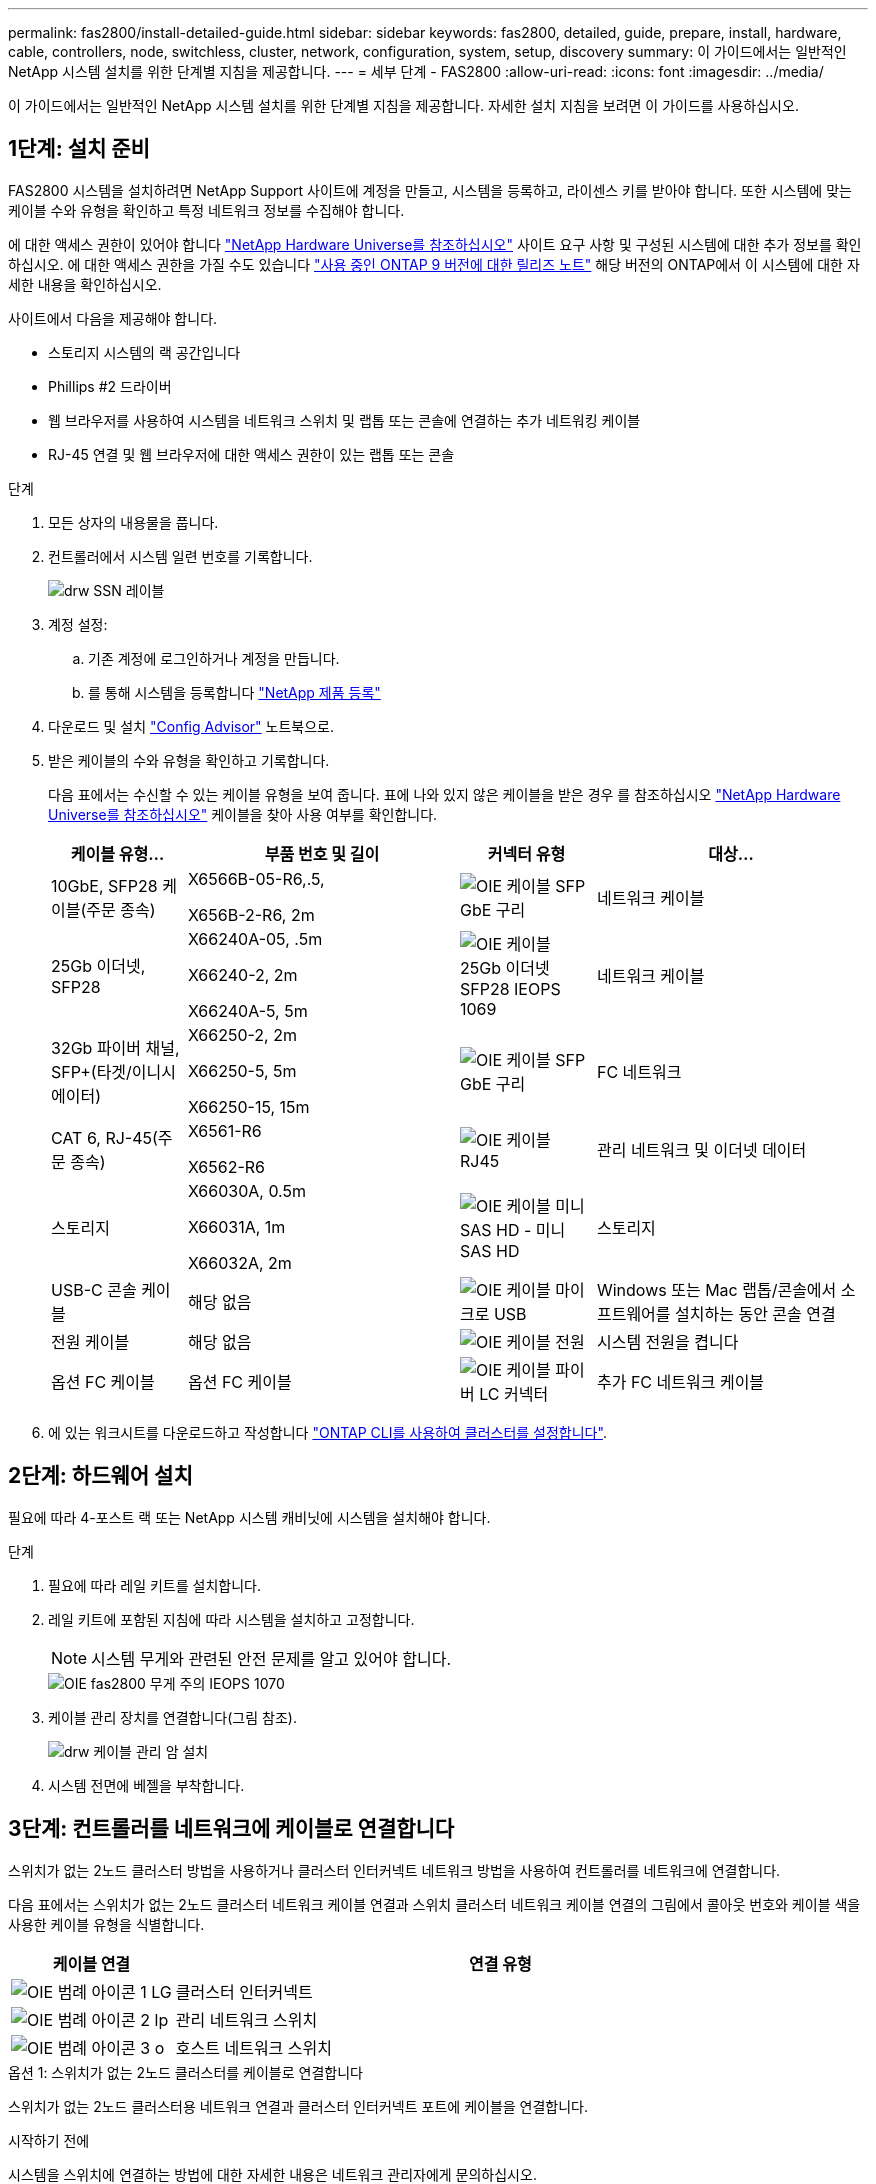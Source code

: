 ---
permalink: fas2800/install-detailed-guide.html 
sidebar: sidebar 
keywords: fas2800, detailed, guide, prepare, install, hardware, cable, controllers, node, switchless, cluster, network, configuration, system, setup, discovery 
summary: 이 가이드에서는 일반적인 NetApp 시스템 설치를 위한 단계별 지침을 제공합니다. 
---
= 세부 단계 - FAS2800
:allow-uri-read: 
:icons: font
:imagesdir: ../media/


[role="lead"]
이 가이드에서는 일반적인 NetApp 시스템 설치를 위한 단계별 지침을 제공합니다. 자세한 설치 지침을 보려면 이 가이드를 사용하십시오.



== 1단계: 설치 준비

FAS2800 시스템을 설치하려면 NetApp Support 사이트에 계정을 만들고, 시스템을 등록하고, 라이센스 키를 받아야 합니다. 또한 시스템에 맞는 케이블 수와 유형을 확인하고 특정 네트워크 정보를 수집해야 합니다.

에 대한 액세스 권한이 있어야 합니다 https://hwu.netapp.com["NetApp Hardware Universe를 참조하십시오"] 사이트 요구 사항 및 구성된 시스템에 대한 추가 정보를 확인하십시오. 에 대한 액세스 권한을 가질 수도 있습니다 http://mysupport.netapp.com/documentation/productlibrary/index.html?productID=62286["사용 중인 ONTAP 9 버전에 대한 릴리즈 노트"] 해당 버전의 ONTAP에서 이 시스템에 대한 자세한 내용을 확인하십시오.

사이트에서 다음을 제공해야 합니다.

* 스토리지 시스템의 랙 공간입니다
* Phillips #2 드라이버
* 웹 브라우저를 사용하여 시스템을 네트워크 스위치 및 랩톱 또는 콘솔에 연결하는 추가 네트워킹 케이블
* RJ-45 연결 및 웹 브라우저에 대한 액세스 권한이 있는 랩톱 또는 콘솔


.단계
. 모든 상자의 내용물을 풉니다.
. 컨트롤러에서 시스템 일련 번호를 기록합니다.
+
image::../media/drw_ssn_label.svg[drw SSN 레이블]

. 계정 설정:
+
.. 기존 계정에 로그인하거나 계정을 만듭니다.
.. 를 통해 시스템을 등록합니다  https://mysupport.netapp.com/eservice/registerSNoAction.do?moduleName=RegisterMyProduct["NetApp 제품 등록"]


. 다운로드 및 설치 https://mysupport.netapp.com/site/tools/tool-eula/activeiq-configadvisor["Config Advisor"] 노트북으로.
. 받은 케이블의 수와 유형을 확인하고 기록합니다.
+
다음 표에서는 수신할 수 있는 케이블 유형을 보여 줍니다. 표에 나와 있지 않은 케이블을 받은 경우 를 참조하십시오 https://hwu.netapp.com["NetApp Hardware Universe를 참조하십시오"] 케이블을 찾아 사용 여부를 확인합니다.

+
[cols="1,2,1,2"]
|===
| 케이블 유형... | 부품 번호 및 길이 | 커넥터 유형 | 대상... 


 a| 
10GbE, SFP28 케이블(주문 종속)
 a| 
X6566B-05-R6,.5,

X656B-2-R6, 2m
 a| 
image::../media/oie_cable_sfp_gbe_copper.svg[OIE 케이블 SFP GbE 구리]
 a| 
네트워크 케이블



 a| 
25Gb 이더넷, SFP28
 a| 
X66240A-05, .5m

X66240-2, 2m

X66240A-5, 5m
 a| 
image::../media/oie_cable_25Gb_Ethernet_SFP28_IEOPS-1069.svg[OIE 케이블 25Gb 이더넷 SFP28 IEOPS 1069]
 a| 
네트워크 케이블



 a| 
32Gb 파이버 채널,
SFP+(타겟/이니시에이터)
 a| 
X66250-2, 2m

X66250-5, 5m

X66250-15, 15m
 a| 
image::../media/oie_cable_sfp_gbe_copper.svg[OIE 케이블 SFP GbE 구리]
 a| 
FC 네트워크



 a| 
CAT 6, RJ-45(주문 종속)
 a| 
X6561-R6

X6562-R6
 a| 
image::../media/oie_cable_rj45.svg[OIE 케이블 RJ45]
 a| 
관리 네트워크 및 이더넷 데이터



 a| 
스토리지
 a| 
X66030A, 0.5m

X66031A, 1m

X66032A, 2m
 a| 
image::../media/oie_cable_mini_sas_hd_to_mini_sas_hd.svg[OIE 케이블 미니 SAS HD - 미니 SAS HD]
 a| 
스토리지



 a| 
USB-C 콘솔 케이블
 a| 
해당 없음
 a| 
image::../media/oie_cable_micro_usb.svg[OIE 케이블 마이크로 USB]
 a| 
Windows 또는 Mac 랩톱/콘솔에서 소프트웨어를 설치하는 동안 콘솔 연결



 a| 
전원 케이블
 a| 
해당 없음
 a| 
image::../media/oie_cable_power.svg[OIE 케이블 전원]
 a| 
시스템 전원을 켭니다



 a| 
옵션 FC 케이블
 a| 
옵션 FC 케이블
 a| 
image::../media/oie_cable_fiber_lc_connector.svg[OIE 케이블 파이버 LC 커넥터]
 a| 
추가 FC 네트워크 케이블

|===
. 에 있는 워크시트를 다운로드하고 작성합니다  https://docs.netapp.com/us-en/ontap/software_setup/concept_set_up_the_cluster.html#cluster-setup-worksheets["ONTAP CLI를 사용하여 클러스터를 설정합니다"^].




== 2단계: 하드웨어 설치

필요에 따라 4-포스트 랙 또는 NetApp 시스템 캐비닛에 시스템을 설치해야 합니다.

.단계
. 필요에 따라 레일 키트를 설치합니다.
. 레일 키트에 포함된 지침에 따라 시스템을 설치하고 고정합니다.
+

NOTE: 시스템 무게와 관련된 안전 문제를 알고 있어야 합니다.

+
image::../media/oie_fas2800_weight_caution_IEOPS-1070.svg[OIE fas2800 무게 주의 IEOPS 1070]

. 케이블 관리 장치를 연결합니다(그림 참조).
+
image::../media/drw_cable_management_arm_install.svg[drw 케이블 관리 암 설치]

. 시스템 전면에 베젤을 부착합니다.




== 3단계: 컨트롤러를 네트워크에 케이블로 연결합니다

스위치가 없는 2노드 클러스터 방법을 사용하거나 클러스터 인터커넥트 네트워크 방법을 사용하여 컨트롤러를 네트워크에 연결합니다.

다음 표에서는 스위치가 없는 2노드 클러스터 네트워크 케이블 연결과 스위치 클러스터 네트워크 케이블 연결의 그림에서 콜아웃 번호와 케이블 색을 사용한 케이블 유형을 식별합니다.

[cols="20%,80%"]
|===
| 케이블 연결 | 연결 유형 


 a| 
image::../media/oie_legend_icon_1_lg.svg[OIE 범례 아이콘 1 LG]
 a| 
클러스터 인터커넥트



 a| 
image::../media/oie_legend_icon_2_lp.svg[OIE 범례 아이콘 2 lp]
 a| 
관리 네트워크 스위치



 a| 
image::../media/oie_legend_icon_3_o.svg[OIE 범례 아이콘 3 o]
 a| 
호스트 네트워크 스위치

|===
[role="tabbed-block"]
====
.옵션 1: 스위치가 없는 2노드 클러스터를 케이블로 연결합니다
--
스위치가 없는 2노드 클러스터용 네트워크 연결과 클러스터 인터커넥트 포트에 케이블을 연결합니다.

.시작하기 전에
시스템을 스위치에 연결하는 방법에 대한 자세한 내용은 네트워크 관리자에게 문의하십시오.

그림 화살표에 올바른 케이블 커넥터 당김 탭 방향이 있는지 확인하십시오.

image::../media/oie_cable_pull_tab_down.svg[OIE 케이블 당김 탭을 아래로 내립니다]


NOTE: 커넥터를 삽입할 때 딸깍 소리가 들려야 합니다. 딸깍 소리가 느껴지지 않으면 커넥터를 분리하고 케이블 헤드를 뒤집은 다음 다시 시도하십시오.


NOTE: 광 스위치에 연결하는 경우 포트에 케이블을 연결하기 전에 컨트롤러 포트에 SFP를 삽입합니다.

.이 작업에 대해
그래픽 또는 단계별 지침을 사용하여 컨트롤러와 스위치 간의 케이블 연결을 완료할 수 있습니다.

.애니메이션 - 스위치가 없는 2노드 클러스터 케이블 연결
video::90577508-fa79-46cf-b18a-afe8016325af[panopto]
.단계
. 클러스터 인터커넥트 케이블을 사용하여 클러스터 인터커넥트 포트 e0a~e0a 및 e0b~e0b에 케이블 연결:
+
image::../media/oie_cable_25Gb_Ethernet_SFP28_IEOPS-1069.svg[OIE 케이블 25Gb 이더넷 SFP28 IEOPS 1069]

+
* 클러스터 인터커넥트 케이블 *

+
image::../media/drw_2800_tnsc_cluster_cabling_IEOPS-892.svg[drw 2800 tnsc 클러스터 케이블 연결 IEOPS 892]

. RJ45 케이블을 사용하여 e0M 포트를 관리 네트워크 스위치에 연결합니다.
+
image::../media/oie_cable_rj45.svg[OIE 케이블 RJ45]

+
RJ45 케이블 *

+
image::../media/drw_2800_management_connection_IEOPS-1077.svg[drw 2800 관리 연결 IEOPS 1077]

. 메자닌 카드 포트를 호스트 네트워크에 케이블로 연결합니다.
+
image::../media/drw_2800_network_cabling_IEOPS-894.svg[drw 2800 네트워크 케이블 IEOPS 894]

+
.. 4포트 이더넷 데이터 네트워크가 있는 경우 이더넷 데이터 네트워크에 E1A-e1d를 연결합니다.
+
*** 4포트, 10/25Gb 이더넷, SFP28
+
image::../media/oie_cable_sfp_gbe_copper.svg[OIE 케이블 SFP GbE 구리]

+
image::../media/oie_cable_25Gb_Ethernet_SFP28_IEOPS-1069.svg[OIE 케이블 25Gb 이더넷 SFP28 IEOPS 1069]

*** 4포트, 10GBASE-T, RJ45
+
image::../media/oie_cable_rj45.svg[OIE 케이블 RJ45]



.. 4포트 파이버 채널 데이터 네트워크가 있는 경우 FC 네트워크의 케이블 포트 1a~1d입니다.
+
*** 4포트, 32Gb 파이버 채널, SFP+(대상만 해당)
+
image::../media/oie_cable_sfp_gbe_copper.svg[OIE 케이블 SFP GbE 구리]

*** 4포트, 32Gb 파이버 채널, SFP+(이니시에이터/타겟)
+
image::../media/oie_cable_sfp_gbe_copper.svg[OIE 케이블 SFP GbE 구리]



.. 2+2 카드(이더넷 연결이 있는 포트 2개와 파이버 채널 연결이 있는 포트 2개)가 있는 경우, FC 데이터 네트워크에 E1A 및 e1b를 케이블로 연결하고 이더넷 데이터 네트워크에 e1c 및 e1d 포트를 연결합니다.
+
*** 2포트, 10/25Gb 이더넷(SFP28) + 2포트 32Gb FC(SFP+)
+
image::../media/oie_cable_sfp_gbe_copper.svg[OIE 케이블 SFP GbE 구리]

+
image::../media/oie_cable_sfp_gbe_copper.svg[OIE 케이블 SFP GbE 구리]








IMPORTANT: 전원 코드를 꽂지 마십시오.

--
.옵션 2: 스위치 클러스터 케이블 연결
--
스위치 클러스터의 네트워크 연결 및 클러스터 인터커넥트 포트에 케이블을 연결합니다.


NOTE: 시스템에 스위치를 연결하는 방법에 대한 자세한 내용은 네트워크 관리자에게 문의해야 합니다.

그림 화살표에 올바른 케이블 커넥터 당김 탭 방향이 있는지 확인하십시오.

image::../media/oie_cable_pull_tab_down.svg[OIE 케이블 당김 탭을 아래로 내립니다]


NOTE: 커넥터를 삽입할 때 딸깍 소리가 들려야 합니다. 딸깍 소리가 느껴지지 않으면 커넥터를 분리하고 케이블 헤드를 뒤집은 다음 다시 시도하십시오.

.이 작업에 대해
그래픽 또는 단계별 지침을 사용하여 컨트롤러와 스위치 간의 케이블 연결을 완료할 수 있습니다.

.애니메이션 - 스위치 방식 클러스터 케이블 연결
video::6553a3db-57dd-4247-b34a-afe8016315d4[panopto]
.단계
. 클러스터 인터커넥트 케이블을 사용하여 클러스터 인터커넥트 포트 e0a~e0a 및 e0b~e0b에 케이블 연결:
+
image::../media/oie_cable_25Gb_Ethernet_SFP28_IEOPS-1069.svg[OIE 케이블 25Gb 이더넷 SFP28 IEOPS 1069]

+
image::../media/drw_2800_switched_cluster_cabling_IEOPS-893.svg[DRW 2800 스위치 클러스터 케이블 연결 IEOPS 893]

. RJ45 케이블을 사용하여 e0M 포트를 관리 네트워크 스위치에 연결합니다.
+
image::../media/oie_cable_rj45.svg[OIE 케이블 RJ45]

+
image::../media/drw_2800_management_connection_IEOPS-1077.svg[drw 2800 관리 연결 IEOPS 1077]

. 메자닌 카드 포트를 호스트 네트워크에 케이블로 연결합니다.
+
image::../media/drw_2800_network_cabling_IEOPS-894.svg[drw 2800 네트워크 케이블 IEOPS 894]

+
.. 4포트 이더넷 데이터 네트워크가 있는 경우 이더넷 데이터 네트워크에 E1A-e1d를 연결합니다.
+
*** 4포트, 10/25Gb 이더넷, SFP28
+
image::../media/oie_cable_sfp_gbe_copper.svg[OIE 케이블 SFP GbE 구리]

+
image::../media/oie_cable_25Gb_Ethernet_SFP28_IEOPS-1069.svg[OIE 케이블 25Gb 이더넷 SFP28 IEOPS 1069]

*** 4포트, 10GBASE-T, RJ45
+
image::../media/oie_cable_rj45.svg[OIE 케이블 RJ45]



.. 4포트 파이버 채널 데이터 네트워크가 있는 경우 FC 네트워크의 케이블 포트 1a~1d입니다.
+
*** 4포트, 32Gb 파이버 채널, SFP+(대상만 해당)
+
image::../media/oie_cable_sfp_gbe_copper.svg[OIE 케이블 SFP GbE 구리]

*** 4포트, 32Gb 파이버 채널, SFP+(이니시에이터/타겟)
+
image::../media/oie_cable_sfp_gbe_copper.svg[OIE 케이블 SFP GbE 구리]



.. 2+2 카드(이더넷 연결이 있는 포트 2개와 파이버 채널 연결이 있는 포트 2개)가 있는 경우, FC 데이터 네트워크에 E1A 및 e1b를 케이블로 연결하고 이더넷 데이터 네트워크에 e1c 및 e1d 포트를 연결합니다.
+
*** 2포트, 10/25Gb 이더넷(SFP28) + 2포트 32Gb FC(SFP+)
+
image::../media/oie_cable_sfp_gbe_copper.svg[OIE 케이블 SFP GbE 구리]

+
image::../media/oie_cable_sfp_gbe_copper.svg[OIE 케이블 SFP GbE 구리]








IMPORTANT: 전원 코드를 꽂지 마십시오.

--
====


== 4단계: 컨트롤러 케이블을 드라이브 쉘프에 연결합니다

컨트롤러를 외부 스토리지에 연결합니다.


NOTE: 이 예제에서는 DS224C를 사용합니다. 케이블 연결은 지원되는 다른 드라이브 쉘프와 유사합니다.

그림 화살표에 올바른 케이블 커넥터 당김 탭 방향이 있는지 확인하십시오.

image::../media/oie_cable_pull_tab_down.svg[OIE 케이블 당김 탭을 아래로 내립니다]

.이 작업에 대해
그래픽 또는 단계별 지침을 사용하여 컨트롤러와 드라이브 쉘프 간의 케이블 연결을 완료할 수 있습니다.

.애니메이션 - 드라이브 쉘프 케이블링
video::b2a7549d-8141-47dc-9e20-afe8016f4386[panopto]

NOTE: FAS2800에서 포트 0b2를 사용하지 마십시오. 이 SAS 포트는 ONTAP에서 사용되지 않으며 항상 비활성화되어 있습니다. 을 참조하십시오 https://docs.netapp.com/us-en/ontap-systems/sas3/install-new-system.html["새 스토리지 시스템에 쉘프를 설치합니다"^] 를 참조하십시오.

다음 표에서는 스위치가 없는 2노드 클러스터 네트워크 케이블 연결과 스위치 클러스터 네트워크 케이블 연결의 그림에서 콜아웃 번호와 케이블 색을 사용한 케이블 유형을 식별합니다.

[cols="20%,80%"]
|===
| 케이블 연결 | 연결 유형 


 a| 
image::../media/oie_legend_icon_1_lo.svg[OIE 범례 아이콘 1 lo]
 a| 
클러스터 인터커넥트



 a| 
image::../media/oie_legend_icon_2_mb.svg[OIE 범례 아이콘 2MB]
 a| 
관리 네트워크 스위치



 a| 
image::../media/oie_legend_icon_3_t.svg[OIE 범례 아이콘 3 t]
 a| 
호스트 네트워크 스위치

|===
.단계
. 쉘프-쉘프 포트에 케이블을 연결합니다.
+
.. IOM A의 포트 1을 IOM A의 포트 3으로 바로 아래에 있는 쉘프의 IOM A에서 포트 3으로 연결합니다.
.. IOM B의 포트 1을 IOM B의 포트 3으로 바로 아래에 있는 쉘프의 IOM B에서 포트 3으로 연결합니다.
+
image::../media/oie_cable_mini_sas_hd_to_mini_sas_hd.svg[OIE 케이블 미니 SAS HD - 미니 SAS HD]

+
미니 SAS HD - 미니 SAS HD 케이블 *

+
image::../media/drw_2800_shelf-to-shelf_cabling_IEOPS-895.svg[DRW 2800 선반과 셸프 간 케이블 연결 IEOPS 895]



. 컨트롤러 A를 드라이브 쉘프에 연결합니다.
+
.. 컨트롤러 A 포트 0a를 스택의 첫 번째 드라이브 쉘프에 있는 IOM B 포트 1로 연결합니다.
.. 컨트롤러 A 포트 0b1에서 IOM A로 스택 마지막 드라이브 쉘프의 포트 3으로 연결합니다.
+
image::../media/oie_cable_mini_sas_hd_to_mini_sas_hd.svg[OIE 케이블 미니 SAS HD - 미니 SAS HD]

+
미니 SAS HD - 미니 SAS HD 케이블 *

+
image::../media/dwr-2800_controller1-to shelves_IEOPS-896.svg[DWR 2800 컨트롤러 - 쉘프 IEOPS 896]



. 컨트롤러 B를 드라이브 쉘프에 연결합니다.
+
.. 컨트롤러 B 포트 0a를 스택의 첫 번째 드라이브 쉘프에 있는 IOM A 포트 1로 연결합니다.
.. 컨트롤러 B 포트 0b1을 스택의 마지막 드라이브 쉘프에 있는 IOM B 포트 3으로 연결합니다.
+
image::../media/oie_cable_mini_sas_hd_to_mini_sas_hd.svg[OIE 케이블 미니 SAS HD - 미니 SAS HD]

+
미니 SAS HD - 미니 SAS HD 케이블 *

+
image::../media/dwr-2800_controller2-to shelves_IEOPS-897.svg[DWR 2800 컨트롤러 2 - 쉘프 IEOPS 897]







== 5단계: 시스템 설치 및 구성을 완료합니다

스위치 및 랩톱에 대한 연결만 제공하는 클러스터 검색을 사용하거나 시스템의 컨트롤러에 직접 연결한 다음 관리 스위치에 연결하여 시스템 설치 및 구성을 완료할 수 있습니다.

[role="tabbed-block"]
====
.옵션 1: 네트워크 검색이 활성화된 경우
--
랩톱에서 네트워크 검색이 설정된 경우 자동 클러스터 검색을 사용하여 시스템 설정 및 구성을 완료합니다.

.단계
. 다음 애니메이션을 사용하여 하나 이상의 드라이브 쉘프 ID를 설정합니다
+
.애니메이션 - 드라이브 쉘프 ID를 설정합니다
video::c600f366-4d30-481a-89d9-ab1b0066589b[panopto]
. 전원 코드를 컨트롤러 전원 공급 장치에 연결한 다음 다른 회로의 전원 공급 장치에 연결합니다.
. 전원 스위치를 두 노드에 모두 켭니다.
+
image::../media/dwr_2800_turn_on_power_IEOPS-898.svg[DWR 2800은 IEOPS 898의 전원을 켭니다]

+

NOTE: 초기 부팅에는 최대 8분이 소요될 수 있습니다.

. 랩톱에 네트워크 검색이 활성화되어 있는지 확인합니다.
+
자세한 내용은 노트북의 온라인 도움말을 참조하십시오.

. 다음 애니메이션을 사용하여 랩톱을 관리 스위치에 연결합니다.
+
.애니메이션 - 노트북을 관리 스위치에 연결합니다
video::d61f983e-f911-4b76-8b3a-ab1b0066909b[panopto]
. 나열된 ONTAP 아이콘을 선택하여 다음을 검색합니다.
+
image::../media/drw_autodiscovery_controler_select.svg[drw 자동 검색 제어자 선택]

+
.. 파일 탐색기를 엽니다.
.. 왼쪽 창에서 네트워크를 클릭합니다.
.. 마우스 오른쪽 버튼을 클릭하고 새로 고침을 선택합니다.
.. ONTAP 아이콘을 두 번 클릭하고 화면에 표시된 인증서를 수락합니다.
+

NOTE: xxxxx는 대상 노드의 시스템 일련 번호입니다.

+
System Manager가 열립니다.



. System Manager의 안내에 따라 설정을 사용하여 에서 수집한 데이터를 사용하여 시스템을 구성합니다 https://library.netapp.com/ecm/ecm_download_file/ECMLP2862613["ONTAP 구성 가이드 를 참조하십시오"]
. Config Advisor을 실행하여 시스템의 상태를 확인하십시오.
. 초기 구성을 완료한 후 로 이동합니다 https://www.netapp.com/data-management/oncommand-system-documentation/["ONTAP 및 amp; ONTAP 시스템 관리자 설명서 리소스"] 페이지에서 ONTAP의 추가 기능 구성에 대한 정보를 얻을 수 있습니다.


--
.옵션 2: 네트워크 검색이 활성화되지 않은 경우
--
랩톱에서 네트워크 검색이 활성화되지 않은 경우 수동으로 구성 및 설정을 완료합니다.

.단계
. 랩톱 또는 콘솔 케이블 연결 및 구성:
+
.. 노트북 또는 콘솔의 콘솔 포트를 N-8-1을 사용하여 115,200보드 로 설정합니다.
+

NOTE: 콘솔 포트를 구성하는 방법은 랩톱 또는 콘솔의 온라인 도움말을 참조하십시오.

.. 콘솔 케이블을 랩톱 또는 콘솔에 연결하고 시스템과 함께 제공된 콘솔 케이블을 사용하여 컨트롤러의 콘솔 포트를 연결한 다음, 노트북 또는 콘솔을 관리 서브넷의 스위치에 연결합니다.
+
image::../media/drw_2800_laptop_to_switch_to_controller_IEOPS-1084.svg[컨트롤러 IEOPS 1084로 전환하기 위한 drw 2800 노트북]

.. 관리 서브넷에 있는 TCP/IP 주소를 사용하여 랩톱 또는 콘솔에 할당합니다.


. 다음 애니메이션을 사용하여 하나 이상의 드라이브 쉘프 ID를 설정합니다.
+
.애니메이션 - 드라이브 쉘프 ID를 설정합니다
video::c600f366-4d30-481a-89d9-ab1b0066589b[panopto]
. 전원 코드를 컨트롤러 전원 공급 장치에 연결한 다음 다른 회로의 전원 공급 장치에 연결합니다.
. 전원 스위치를 두 노드에 모두 켭니다.
+
image::../media/dwr_2800_turn_on_power_IEOPS-898.svg[DWR 2800은 IEOPS 898의 전원을 켭니다]

+

NOTE: 초기 부팅에는 최대 8분이 소요될 수 있습니다.

. 노드 중 하나에 초기 노드 관리 IP 주소를 할당합니다.
+
[cols="20%,80%"]
|===
| 관리 네트워크에 DHCP가 있는 경우... | 그러면... 


 a| 
구성됨
 a| 
새 컨트롤러에 할당된 IP 주소를 기록합니다.



 a| 
구성되지 않았습니다
 a| 
.. PuTTY, 터미널 서버 또는 해당 환경에 해당하는 를 사용하여 콘솔 세션을 엽니다.
+

NOTE: PuTTY 구성 방법을 모르는 경우 노트북 또는 콘솔의 온라인 도움말을 확인하십시오.

.. 스크립트에 메시지가 표시되면 관리 IP 주소를 입력합니다.


|===
. 랩톱 또는 콘솔에서 System Manager를 사용하여 클러스터를 구성합니다.
+
.. 브라우저에서 노드 관리 IP 주소를 가리킵니다.
+

NOTE: 주소의 형식은 입니다 https://x.x.x.x[].

.. 에서 수집한 데이터를 사용하여 시스템을 구성합니다 https://library.netapp.com/ecm/ecm_download_file/ECMLP2862613["ONTAP 구성 가이드 를 참조하십시오"].


. Config Advisor을 실행하여 시스템의 상태를 확인하십시오.
. 초기 구성을 완료한 후 로 이동합니다  https://www.netapp.com/data-management/oncommand-system-documentation/["ONTAP 및 amp; ONTAP 시스템 관리자 설명서 리소스"] ONTAP에서 추가 기능을 구성하는 방법에 대한 자세한 내용은 를 참조하십시오.


--
====